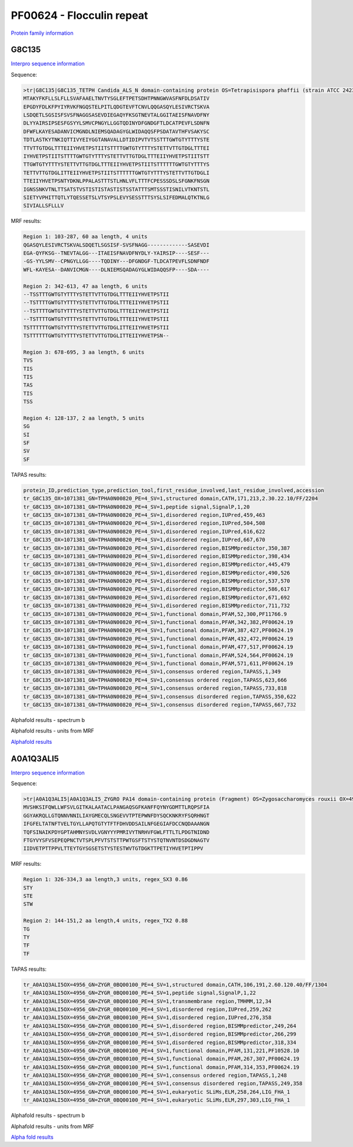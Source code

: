 PF00624 - Flocculin repeat
==========================

`Protein family information <https://www.ebi.ac.uk/interpro/entry/pfam/PF00624/>`_


G8C135
------

`Interpro sequence information <https://www.ebi.ac.uk/interpro/protein/UniProt/G8C135/>`_

Sequence:

.. code-block:: Sequence

  >tr|G8C135|G8C135_TETPH Candida_ALS_N domain-containing protein OS=Tetrapisispora phaffii (strain ATCC 24235 / CBS 4417 / NBRC 1672 / NRRL Y-8282 / UCD 70-5) OX=1071381 GN=TPHA0N00820 PE=4 SV=1
  MTAKYFKFLLSLFLLSVAFAAELTNVTYSGLEFTPETSDHTPNNGWVASFNFDLDSATIV
  EPGDYFDLKFPYIYRVKFNGQSTELPITLQDGTEVFTCNVLQQGASQYLESIVRCTSKVA
  LSDQETLSGSISFSVSFNAGGSASEVDIEGAQYFKSGTNEVTALGGITAEISFNAVDFNY
  DLYYAIRSIPSESFGSYYLSMVCPNGYLLGGTQDINYDFGNDGFTLDCATPEVFLSDNFN
  DFWFLKAYESADANVICMGNDLNIEMSQADAGYGLWIDAQQSFPSDATAVTHFVSAKYSC
  TDTLASTKYTNKIQTTIVYEIYGGTANAVALLDTIDIPVTVTSSTTTGWTGTYTTTYSTE
  TTVTTGTDGLTTTEIIYHVETPSTIITSTTTTGWTGTYTTTYSTETTVTTGTDGLTTTEI
  IYHVETPSTIITSTTTTGWTGTYTTTYSTETTVTTGTDGLTTTEIIYHVETPSTIITSTT
  TTGWTGTYTTTYSTETTVTTGTDGLTTTEIIYHVETPSTIITSTTTTTTGWTGTYTTTYS
  TETTVTTGTDGLITTEIIYHVETPSTIITSTTTTTTGWTGTYTTTYSTETTVTTGTDGLI
  TTEIIYHVETPSNTYDKNLPPALASTTTSTLHNLVFLTTTFCPESSSDSLSFGNKFNSGN
  IGNSSNKVTNLTTSATSTVSTISTISTASTISTSSTATTTSMTSSSTISNILVTKNTSTL
  SIETYVPHITTQTLYTQESSETSLVTSYPSLEVYSESSTTTSYSLSIFEDMALQTKTNLG
  SIVIALLSFLLLV



MRF results:

.. code-block:: MRFresults

  Region 1: 103-287, 60 aa length, 4 units
  QGASQYLESIVRCTSKVALSDQETLSGSISF-SVSFNAGG-------------SASEVDI
  EGA-QYFKSG--TNEVTALGG---ITAEISFNAVDFNYDLY-YAIRSIP----SESF---
  -GS-YYLSMV--CPNGYLLGG----TQDINY---DFGNDGF-TLDCATPEVFLSDNFNDF
  WFL-KAYESA--DANVICMGN----DLNIEMSQADAGYGLWIDAQQSFP----SDA----

  Region 2: 342-613, 47 aa length, 6 units
  --TSSTTTGWTGTYTTTYSTETTVTTGTDGLTTTEIIYHVETPSTII
  --TSTTTTGWTGTYTTTYSTETTVTTGTDGLTTTEIIYHVETPSTII
  --TSTTTTGWTGTYTTTYSTETTVTTGTDGLTTTEIIYHVETPSTII
  --TSTTTTGWTGTYTTTYSTETTVTTGTDGLTTTEIIYHVETPSTII
  TSTTTTTTGWTGTYTTTYSTETTVTTGTDGLITTEIIYHVETPSTII
  TSTTTTTTGWTGTYTTTYSTETTVTTGTDGLITTEIIYHVETPSN--
  
  Region 3: 678-695, 3 aa length, 6 units
  TVS
  TIS
  TIS
  TAS
  TIS
  TSS
  
  Region 4: 128-137, 2 aa length, 5 units
  SG
  SI
  SF
  SV
  SF
  
TAPAS results:

.. code-block:: TAPASresults

  protein_ID,prediction_type,prediction_tool,first_residue_involved,last_residue_involved,accession
  tr_G8C135_OX=1071381_GN=TPHA0N00820_PE=4_SV=1,structured domain,CATH,171,213,2.30.22.10/FF/2204
  tr_G8C135_OX=1071381_GN=TPHA0N00820_PE=4_SV=1,peptide signal,SignalP,1,20
  tr_G8C135_OX=1071381_GN=TPHA0N00820_PE=4_SV=1,disordered region,IUPred,459,463
  tr_G8C135_OX=1071381_GN=TPHA0N00820_PE=4_SV=1,disordered region,IUPred,504,508
  tr_G8C135_OX=1071381_GN=TPHA0N00820_PE=4_SV=1,disordered region,IUPred,616,622
  tr_G8C135_OX=1071381_GN=TPHA0N00820_PE=4_SV=1,disordered region,IUPred,667,670
  tr_G8C135_OX=1071381_GN=TPHA0N00820_PE=4_SV=1,disordered region,BISMMpredictor,350,387
  tr_G8C135_OX=1071381_GN=TPHA0N00820_PE=4_SV=1,disordered region,BISMMpredictor,398,434
  tr_G8C135_OX=1071381_GN=TPHA0N00820_PE=4_SV=1,disordered region,BISMMpredictor,445,479
  tr_G8C135_OX=1071381_GN=TPHA0N00820_PE=4_SV=1,disordered region,BISMMpredictor,490,526
  tr_G8C135_OX=1071381_GN=TPHA0N00820_PE=4_SV=1,disordered region,BISMMpredictor,537,570
  tr_G8C135_OX=1071381_GN=TPHA0N00820_PE=4_SV=1,disordered region,BISMMpredictor,586,617
  tr_G8C135_OX=1071381_GN=TPHA0N00820_PE=4_SV=1,disordered region,BISMMpredictor,671,692
  tr_G8C135_OX=1071381_GN=TPHA0N00820_PE=4_SV=1,disordered region,BISMMpredictor,711,732
  tr_G8C135_OX=1071381_GN=TPHA0N00820_PE=4_SV=1,functional domain,PFAM,52,300,PF11766.9
  tr_G8C135_OX=1071381_GN=TPHA0N00820_PE=4_SV=1,functional domain,PFAM,342,382,PF00624.19
  tr_G8C135_OX=1071381_GN=TPHA0N00820_PE=4_SV=1,functional domain,PFAM,387,427,PF00624.19
  tr_G8C135_OX=1071381_GN=TPHA0N00820_PE=4_SV=1,functional domain,PFAM,432,472,PF00624.19
  tr_G8C135_OX=1071381_GN=TPHA0N00820_PE=4_SV=1,functional domain,PFAM,477,517,PF00624.19
  tr_G8C135_OX=1071381_GN=TPHA0N00820_PE=4_SV=1,functional domain,PFAM,524,564,PF00624.19
  tr_G8C135_OX=1071381_GN=TPHA0N00820_PE=4_SV=1,functional domain,PFAM,571,611,PF00624.19
  tr_G8C135_OX=1071381_GN=TPHA0N00820_PE=4_SV=1,consensus ordered region,TAPASS,1,349
  tr_G8C135_OX=1071381_GN=TPHA0N00820_PE=4_SV=1,consensus ordered region,TAPASS,623,666
  tr_G8C135_OX=1071381_GN=TPHA0N00820_PE=4_SV=1,consensus ordered region,TAPASS,733,818
  tr_G8C135_OX=1071381_GN=TPHA0N00820_PE=4_SV=1,consensus disordered region,TAPASS,350,622
  tr_G8C135_OX=1071381_GN=TPHA0N00820_PE=4_SV=1,consensus disordered region,TAPASS,667,732


Alphafold results - spectrum b

.. image:: /images/G8C135alphafold.png

Alphafold results - units from MRF 

.. image:: /images/G8C135alphafoldUnits.png

`Alphafold results <https://github.com/DraLaylaHirsh/AlphaFoldPfam/blob/602e22e16732c4293d9dad1abf9e4e752a186522/docs/result_G8C135_TETPH.zip>`_



A0A1Q3ALI5
----------

`Interpro sequence information <https://www.ebi.ac.uk/interpro/protein/UniProt/A0A1Q3ALI5/>`_

Sequence:

.. code-block:: Sequence

  >tr|A0A1Q3ALI5|A0A1Q3ALI5_ZYGRO PA14 domain-containing protein (Fragment) OS=Zygosaccharomyces rouxii OX=4956 GN=ZYGR_0BQ00100 PE=4 SV=1
  MVSHKSIFQWLLWFSVLGITKALAATACLPANGAQSGFKANFFQYNYGDMTTLRQPSFIA
  GGYAKRQLLGTQNNVNNILIAYGMECQLSNGEVVTPTEPWNFDYSQCKNKRYFSQRHNGT
  IFGFELTATNFTVELTGYLLAPQTGTYTFTFDHVDDSAILNFGEGIAFDCCNQDAAANGN
  TQFSINAIKPDYGPTAHMNYSVDLVGNYYYPMRIVYTNRHVFGWLFTTLTLPDGTNIDND
  FTGYVYSFVSEPEQPNCTVTSPLPFVTSTSTTPWTGSFTSTYSTQTNVNTDSDGDNAGTV
  IIDVETPTTPPVLTTEYTGYSGSETSTYSTESTWVTGTDGKTTPETIYHVETPTIPPV



MRF results:

.. code-block:: MRFresults

  Region 1: 326-334,3 aa length,3 units, regex_SX3 0.86
  STY
  STE
  STW
  
  Region 2: 144-151,2 aa length,4 units, regex_TX2 0.88
  TG
  TY
  TF
  TF
  
TAPAS results:

.. code-block:: TAPASresults

  tr_A0A1Q3ALI5OX=4956_GN=ZYGR_0BQ00100_PE=4_SV=1,structured domain,CATH,106,191,2.60.120.40/FF/1304
  tr_A0A1Q3ALI5OX=4956_GN=ZYGR_0BQ00100_PE=4_SV=1,peptide signal,SignalP,1,22
  tr_A0A1Q3ALI5OX=4956_GN=ZYGR_0BQ00100_PE=4_SV=1,transmembrane region,TMHMM,12,34
  tr_A0A1Q3ALI5OX=4956_GN=ZYGR_0BQ00100_PE=4_SV=1,disordered region,IUPred,259,262
  tr_A0A1Q3ALI5OX=4956_GN=ZYGR_0BQ00100_PE=4_SV=1,disordered region,IUPred,276,358
  tr_A0A1Q3ALI5OX=4956_GN=ZYGR_0BQ00100_PE=4_SV=1,disordered region,BISMMpredictor,249,264
  tr_A0A1Q3ALI5OX=4956_GN=ZYGR_0BQ00100_PE=4_SV=1,disordered region,BISMMpredictor,266,299
  tr_A0A1Q3ALI5OX=4956_GN=ZYGR_0BQ00100_PE=4_SV=1,disordered region,BISMMpredictor,318,334
  tr_A0A1Q3ALI5OX=4956_GN=ZYGR_0BQ00100_PE=4_SV=1,functional domain,PFAM,131,221,PF10528.10
  tr_A0A1Q3ALI5OX=4956_GN=ZYGR_0BQ00100_PE=4_SV=1,functional domain,PFAM,267,307,PF00624.19
  tr_A0A1Q3ALI5OX=4956_GN=ZYGR_0BQ00100_PE=4_SV=1,functional domain,PFAM,314,353,PF00624.19
  tr_A0A1Q3ALI5OX=4956_GN=ZYGR_0BQ00100_PE=4_SV=1,consensus ordered region,TAPASS,1,248
  tr_A0A1Q3ALI5OX=4956_GN=ZYGR_0BQ00100_PE=4_SV=1,consensus disordered region,TAPASS,249,358
  tr_A0A1Q3ALI5OX=4956_GN=ZYGR_0BQ00100_PE=4_SV=1,eukaryotic SLiMs,ELM,258,264,LIG_FHA_1
  tr_A0A1Q3ALI5OX=4956_GN=ZYGR_0BQ00100_PE=4_SV=1,eukaryotic SLiMs,ELM,297,303,LIG_FHA_1



Alphafold results - spectrum b

.. image:: /images/A0A1Q3ALI5alphafold.png

Alphafold results - units from MRF 

.. image:: /images/A0A1Q3ALI5alphafoldUnits.png

`Alpha fold results <https://github.com/DraLaylaHirsh/AlphaFoldPfam/blob/97c197c3279ce9aaecacc06f07c7393122b67b6b/docs/AF-A0A1Q3ALI5-F1-model_v4.pdb>`_

